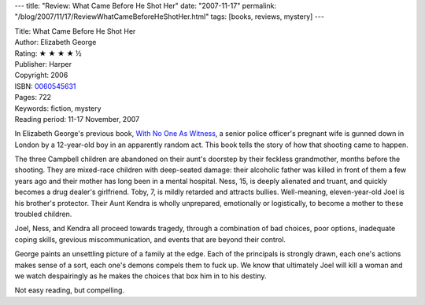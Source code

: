 ---
title: "Review: What Came Before He Shot Her"
date: "2007-11-17"
permalink: "/blog/2007/11/17/ReviewWhatCameBeforeHeShotHer.html"
tags: [books, reviews, mystery]
---



.. image:: https://images-na.ssl-images-amazon.com/images/P/0060545631.01.MZZZZZZZ.jpg
    :alt: What Came Before He Shot Her
    :target: http://www.elliottbaybook.com/product/info.jsp?isbn=0060545631
    :class: right-float

| Title: What Came Before He Shot Her
| Author: Elizabeth George
| Rating: ★ ★ ★ ★ ½
| Publisher: Harper
| Copyright: 2006
| ISBN: `0060545631 <http://www.elliottbaybook.com/product/info.jsp?isbn=0060545631>`_
| Pages: 722
| Keywords: fiction, mystery
| Reading period: 11-17 November, 2007

In Elizabeth George's previous book, `With No One As Witness`_,
a senior police officer's pregnant wife is gunned down in London
by a 12-year-old boy in an apparently random act.
This book tells the story of how that shooting came to happen.

The three Campbell children are abandoned on their aunt's doorstep
by their feckless grandmother, months before the shooting.
They are mixed-race children with deep-seated damage:
their alcoholic father was killed in front of them a few years ago
and their mother has long been in a mental hospital.
Ness, 15, is deeply alienated and truant,
and quickly becomes a drug dealer's girlfriend.
Toby, 7, is mildly retarded and attracts bullies.
Well-meaning, eleven-year-old Joel is his brother's protector.
Their Aunt Kendra is wholly unprepared, emotionally or logistically,
to become a mother to these troubled children.

Joel, Ness, and Kendra all proceed towards tragedy,
through a combination of bad choices, poor options,
inadequate coping skills, grevious miscommunication,
and events that are beyond their control.

George paints an unsettling picture of a family at the edge.
Each of the principals is strongly drawn,
each one's actions makes sense of a sort,
each one's demons compels them to fuck up.
We know that ultimately Joel will kill a woman
and we watch despairingly as he makes the choices
that box him in to his destiny.

Not easy reading, but compelling.

.. _With No One As Witness:
    http://www.elliottbaybook.com/product/info.jsp?isbn=0060545615

.. _permalink:
    /blog/2007/11/17/ReviewWhatCameBeforeHeShotHer.html
